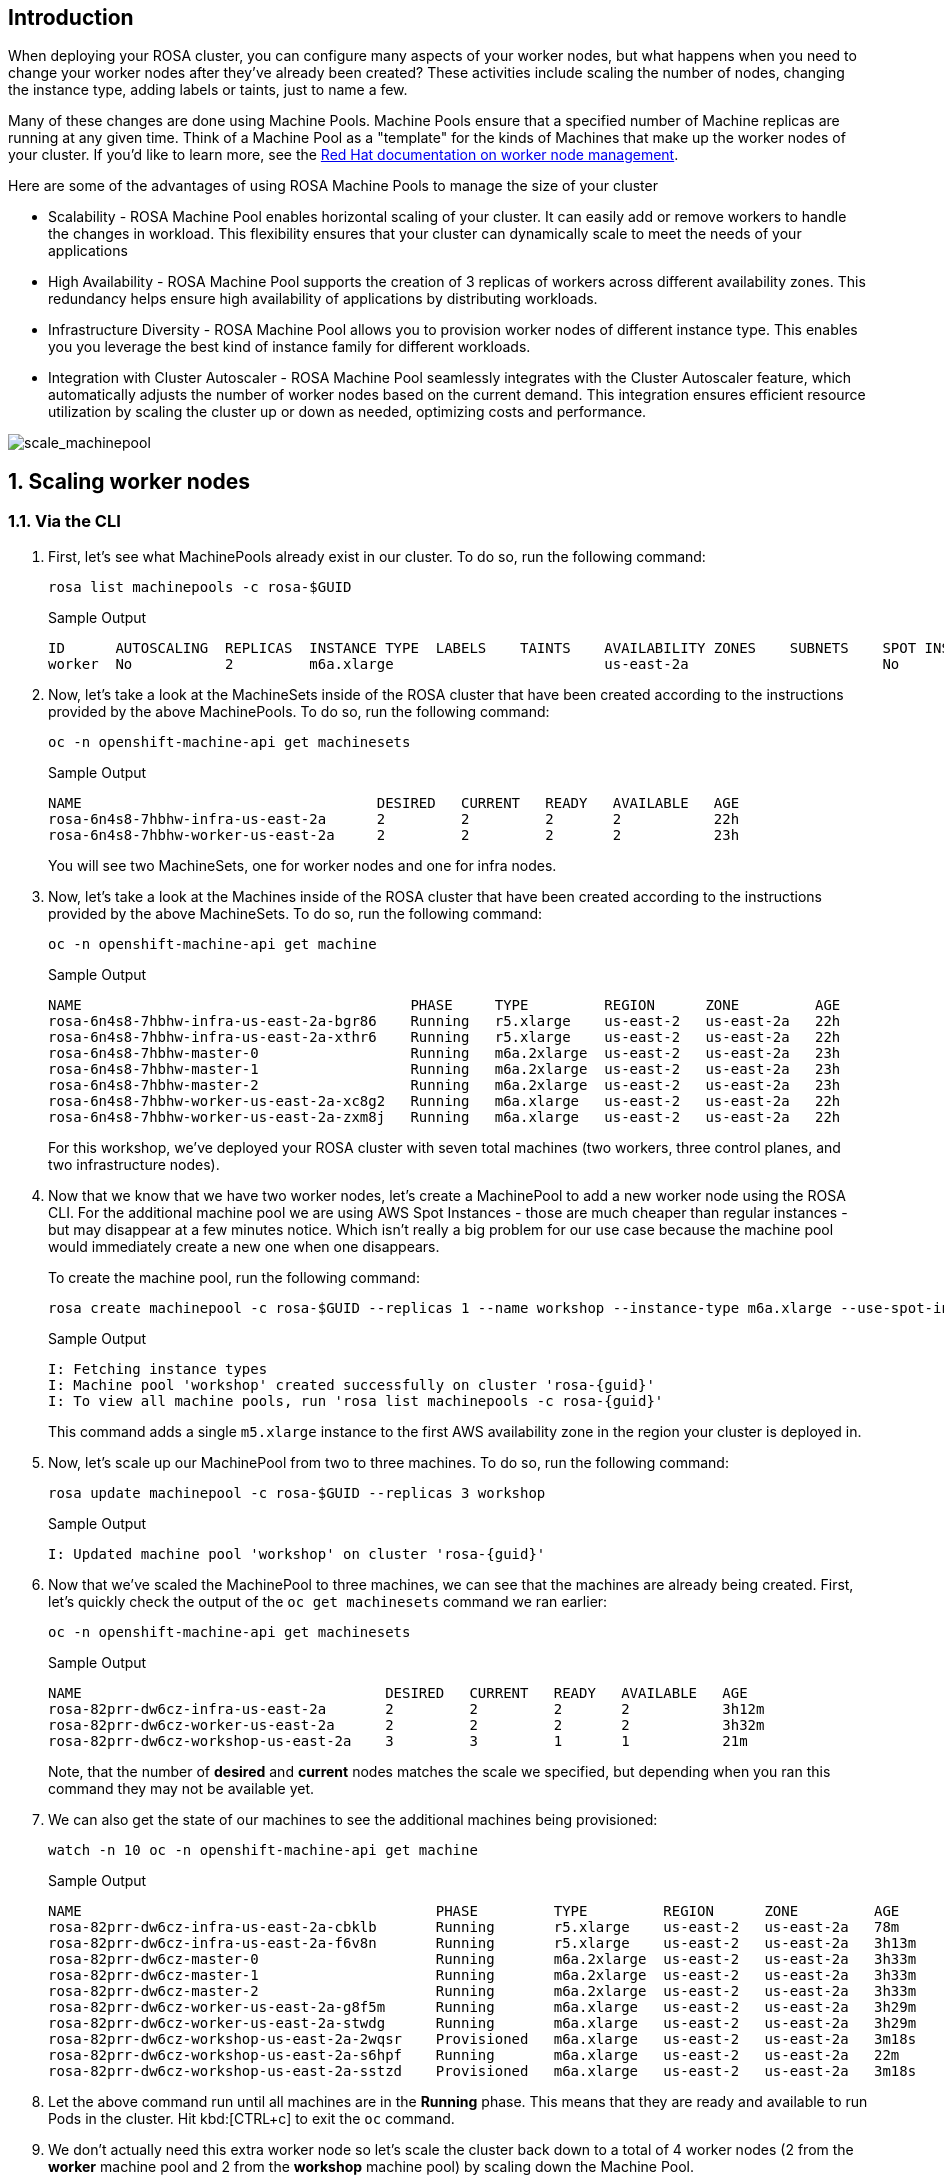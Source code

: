 == Introduction

When deploying your ROSA cluster, you can configure many aspects of your worker nodes, but what happens when you need to change your worker nodes after they've already been created? These activities include scaling the number of nodes, changing the instance type, adding labels or taints, just to name a few.

Many of these changes are done using Machine Pools. Machine Pools ensure that a specified number of Machine replicas are running at any given time. Think of a Machine Pool as a "template" for the kinds of Machines that make up the worker nodes of your cluster. If you'd like to learn more, see the https://docs.openshift.com/rosa/rosa_cluster_admin/rosa_nodes/rosa-managing-worker-nodes.html[Red Hat documentation on worker node management,window=_blank].

Here are some of the advantages of using ROSA Machine Pools to manage the size of your cluster

* Scalability - ROSA Machine Pool enables horizontal scaling of your cluster. It can easily add or remove workers to handle the changes in workload. This flexibility ensures that your cluster can dynamically scale to meet the needs of your applications
* High Availability - ROSA Machine Pool supports the creation of 3 replicas of workers across different availability zones. This redundancy helps ensure high availability of applications by distributing workloads.
* Infrastructure Diversity - ROSA Machine Pool allows you to provision worker nodes of different instance type. This enables you you leverage the best kind of instance family for different workloads.
* Integration with Cluster Autoscaler - ROSA Machine Pool seamlessly integrates with the Cluster Autoscaler feature, which automatically adjusts the number of worker nodes based on the current demand. This integration ensures efficient resource utilization by scaling the cluster up or down as needed, optimizing costs and performance.

image::scale_machinepool.png[scale_machinepool]

:numbered:
== Scaling worker nodes

=== Via the CLI

. First, let's see what MachinePools already exist in our cluster. To do so, run the following command:
+
[source,sh,role=execute]
----
rosa list machinepools -c rosa-$GUID
----
+
ifndef::rosa_deploy_hcp[]
.Sample Output
[source,text,options=nowrap,subs="attributes"]
----
ID      AUTOSCALING  REPLICAS  INSTANCE TYPE  LABELS    TAINTS    AVAILABILITY ZONES    SUBNETS    SPOT INSTANCES  DISK SIZE
worker  No           2         m6a.xlarge                         us-east-2a                       No              300 GiB
----
endif::[]
ifeval::["{rosa_deploy_hcp}" == "true"]
.Sample Output
[source,text,options=nowrap,subs="attributes"]
----
ID       AUTOSCALING  REPLICAS  INSTANCE TYPE  LABELS    TAINTS    AVAILABILITY ZONE  SUBNET                    VERSION  AUTOREPAIR  
workers  No           2/2       m6a.xlarge                         us-east-2a         subnet-02ee20ca64bb93535  {rosa_version}   Yes
----
endif::[]

ifndef::rosa_deploy_hcp[]
. Now, let's take a look at the MachineSets inside of the ROSA cluster that have been created according to the instructions provided by the above MachinePools. To do so, run the following command:
+
[source,sh,role=execute]
----
oc -n openshift-machine-api get machinesets
----
+
.Sample Output
[source,text,options=nowrap]
----
NAME                                   DESIRED   CURRENT   READY   AVAILABLE   AGE
rosa-6n4s8-7hbhw-infra-us-east-2a      2         2         2       2           22h
rosa-6n4s8-7hbhw-worker-us-east-2a     2         2         2       2           23h
----
+
You will see two MachineSets, one for worker nodes and one for infra nodes.

. Now, let's take a look at the Machines inside of the ROSA cluster that have been created according to the instructions provided by the above MachineSets.
To do so, run the following command:
+
[source,sh,role=execute]
----
oc -n openshift-machine-api get machine
----
+
.Sample Output
[source,text,options=nowrap]
----
NAME                                       PHASE     TYPE         REGION      ZONE         AGE
rosa-6n4s8-7hbhw-infra-us-east-2a-bgr86    Running   r5.xlarge    us-east-2   us-east-2a   22h
rosa-6n4s8-7hbhw-infra-us-east-2a-xthr6    Running   r5.xlarge    us-east-2   us-east-2a   22h
rosa-6n4s8-7hbhw-master-0                  Running   m6a.2xlarge  us-east-2   us-east-2a   23h
rosa-6n4s8-7hbhw-master-1                  Running   m6a.2xlarge  us-east-2   us-east-2a   23h
rosa-6n4s8-7hbhw-master-2                  Running   m6a.2xlarge  us-east-2   us-east-2a   23h
rosa-6n4s8-7hbhw-worker-us-east-2a-xc8g2   Running   m6a.xlarge   us-east-2   us-east-2a   22h
rosa-6n4s8-7hbhw-worker-us-east-2a-zxm8j   Running   m6a.xlarge   us-east-2   us-east-2a   22h
----
+
For this workshop, we've deployed your ROSA cluster with seven total machines (two workers, three control planes, and two infrastructure nodes).

. Now that we know that we have two worker nodes, let's create a MachinePool to add a new worker node using the ROSA CLI. For the additional machine pool we are using AWS Spot Instances - those are much cheaper than regular instances - but may disappear at a few minutes notice. Which isn't really a big problem for our use case because the machine pool would immediately create a new one when one disappears.
+
To create the machine pool, run the following command:
+
[source,sh,role=execute]
----
rosa create machinepool -c rosa-$GUID --replicas 1 --name workshop --instance-type m6a.xlarge --use-spot-instances
----
+
.Sample Output
[source,text,options=nowrap,subs="attributes"]
----
I: Fetching instance types
I: Machine pool 'workshop' created successfully on cluster 'rosa-{guid}'
I: To view all machine pools, run 'rosa list machinepools -c rosa-{guid}'
----
+
This command adds a single `m5.xlarge` instance to the first AWS availability zone in the region your cluster is deployed in.
endif::[]

. Now, let's scale up our MachinePool from two to three machines.
To do so, run the following command:
ifndef::rosa_deploy_hcp[]
+
[source,sh,role=execute]
----
rosa update machinepool -c rosa-$GUID --replicas 3 workshop
----
+
.Sample Output
[source,text,options=nowrap,subs="attributes"]
----
I: Updated machine pool 'workshop' on cluster 'rosa-{guid}'
----
endif::[]
ifeval::["{rosa_deploy_hcp}" == "true"]
+
[source,sh,role=execute]
----
rosa update machinepool -c rosa-$GUID --replicas 3 workers
----
+
.Sample Output
[source,text,options=nowrap,subs="attributes"]
----
I: Updated machine pool 'workers' on hosted cluster 'rosa-{guid}'
----

. It will take about 5 minutes for the additional worker node to be available. You can either continue to the next step - or if you want to see the worker node just run the following command until you see three worker nodes (then hit kbd:[CTRL+b] to abort the watch):
+
[source,sh,role=execute]
----
watch -n 10 oc get nodes
----
+
.Sample Output
[source,text,options=nowrap]
----
Every 10.0s: oc get nodes                               bastion.7v44k.internal: Fri Nov  3 07:47:52 2023

NAME                                      STATUS   ROLES    AGE    VERSION
ip-10-0-0-29.us-east-2.compute.internal   Ready    worker   115m   v1.27.6+f67aeb3
ip-10-0-0-59.us-east-2.compute.internal   Ready    worker   71s    v1.27.6+f67aeb3
ip-10-0-0-62.us-east-2.compute.internal   Ready    worker   115m   v1.27.6+f67aeb3
----

. Double check your machine pool to validate that it also is now showing 3 replicas:
+
[source,sh,role=execute]
----
rosa list machinepools -c rosa-$GUID
----
+
.Sample Output
[source,text,options=nowrap,subs="attributes"]
----
ID       AUTOSCALING  REPLICAS  INSTANCE TYPE  LABELS    TAINTS    AVAILABILITY ZONE  SUBNET                    VERSION  AUTOREPAIR  
workers  No           3/3       m6a.xlarge                         us-east-2a         subnet-02ee20ca64bb93535  {rosa_version}   Yes
----
endif::[]

ifndef::rosa_deploy_hcp[]
. Now that we've scaled the MachinePool to three machines, we can see that the machines are already being created.
First, let's quickly check the output of the `oc get machinesets` command we ran earlier:
+
[source,sh,role=execute]
----
oc -n openshift-machine-api get machinesets
----
+
.Sample Output
[source,text,options=nowrap]
----
NAME                                    DESIRED   CURRENT   READY   AVAILABLE   AGE
rosa-82prr-dw6cz-infra-us-east-2a       2         2         2       2           3h12m
rosa-82prr-dw6cz-worker-us-east-2a      2         2         2       2           3h32m
rosa-82prr-dw6cz-workshop-us-east-2a    3         3         1       1           21m
----
+
Note, that the number of *desired* and *current* nodes matches the scale we specified, but depending when you ran this command they may not be available yet.

. We can also get the state of our machines to see the additional machines being provisioned:
+
[source,sh,role=execute]
----
watch -n 10 oc -n openshift-machine-api get machine
----
+
.Sample Output
[source,text,options=nowrap]
----
NAME                                          PHASE         TYPE         REGION      ZONE         AGE
rosa-82prr-dw6cz-infra-us-east-2a-cbklb       Running       r5.xlarge    us-east-2   us-east-2a   78m
rosa-82prr-dw6cz-infra-us-east-2a-f6v8n       Running       r5.xlarge    us-east-2   us-east-2a   3h13m
rosa-82prr-dw6cz-master-0                     Running       m6a.2xlarge  us-east-2   us-east-2a   3h33m
rosa-82prr-dw6cz-master-1                     Running       m6a.2xlarge  us-east-2   us-east-2a   3h33m
rosa-82prr-dw6cz-master-2                     Running       m6a.2xlarge  us-east-2   us-east-2a   3h33m
rosa-82prr-dw6cz-worker-us-east-2a-g8f5m      Running       m6a.xlarge   us-east-2   us-east-2a   3h29m
rosa-82prr-dw6cz-worker-us-east-2a-stwdg      Running       m6a.xlarge   us-east-2   us-east-2a   3h29m
rosa-82prr-dw6cz-workshop-us-east-2a-2wqsr    Provisioned   m6a.xlarge   us-east-2   us-east-2a   3m18s
rosa-82prr-dw6cz-workshop-us-east-2a-s6hpf    Running       m6a.xlarge   us-east-2   us-east-2a   22m
rosa-82prr-dw6cz-workshop-us-east-2a-sstzd    Provisioned   m6a.xlarge   us-east-2   us-east-2a   3m18s
----

. Let the above command run until all machines are in the *Running* phase. This means that they are ready and available to run Pods in the cluster. Hit kbd:[CTRL+c] to exit the `oc` command.
endif::[]

ifndef::rosa_deploy_hcp[]
. We don't actually need this extra worker node so let's scale the cluster back down to a total of 4 worker nodes (2 from the *worker* machine pool and 2 from the *workshop* machine pool) by scaling down the Machine Pool.
+
To do so, run the following command:
+
[source,sh,role=execute]
----
rosa update machinepool -c rosa-$GUID --replicas 2 workshop
----
endif::[]
ifeval::["{rosa_deploy_hcp}" == "true"]
. We don't actually need this extra worker node so let's scale the cluster back down to a total of 2 worker nodes by scaling down the Machine Pool.
+
To do so, run the following command:
+
[source,sh,role=execute]
----
rosa update machinepool -c rosa-$GUID --replicas 2 workers
----
+
If you want to wait until the additional node has been removed repeat the previous command (`oc get nodes`) until you see just two worker nodes again.
endif::[]

ifndef::rosa_deploy_hcp[]
. Now that we've scaled the MachinePool (and therefore the MachineSet) back down to one machine, we can see the change reflected in the cluster almost immediately.
Let's quickly check the output of the same command we ran before:
+
[source,sh,role=execute]
----
oc -n openshift-machine-api get machinesets
----
+
.Sample Output
[source,text,options=nowrap]
----
NAME                                    DESIRED   CURRENT   READY   AVAILABLE   AGE
rosa-82prr-dw6cz-infra-us-east-2a       2         2         2       2           3h15m
rosa-82prr-dw6cz-worker-us-east-2a      2         2         2       2           3h35m
rosa-82prr-dw6cz-workshop-us-east-2a    2         2         2       2           25m
----

. Now let's scale the cluster back down to a total of 2 worker nodes by deleting the "workshop" Machine Pool.
+
To do so, run the following command:
+
[source,sh,role=execute]
----
rosa delete machinepool -c rosa-$GUID workshop --yes
----
+
.Sample Output
[source,text,options=nowrap,subs="attributes"]
----
I: Successfully deleted machine pool 'workshop' from cluster 'rosa-{guid}'
----
+
. You can validate that the MachinePool has been deleted by using the `rosa` cli:
+
[source,sh,role=execute]
----
rosa list machinepools -c rosa-$GUID
----
+
.Sample Output
[source,text,options=nowrap]
----
ID      AUTOSCALING  REPLICAS  INSTANCE TYPE  LABELS    TAINTS    AVAILABILITY ZONES    SUBNETS    SPOT INSTANCES  DISK SIZE  
worker  No           2         m6a.xlarge                         us-east-2a                       No              300 GiB
----
endif::[]

*Congratulations!*

You've successfully scaled your cluster up and back down to two worker nodes.

== Summary

Here you learned:

ifndef::rosa_deploy_hcp[]
* Creating new Machine Pool for your ROSA cluster to add additional nodes to the cluster
endif::[]
* Scaling a Machine Pool up to add more nodes to the cluster
* Scaling a Machine Pool down to remove worker nodes from the cluster
